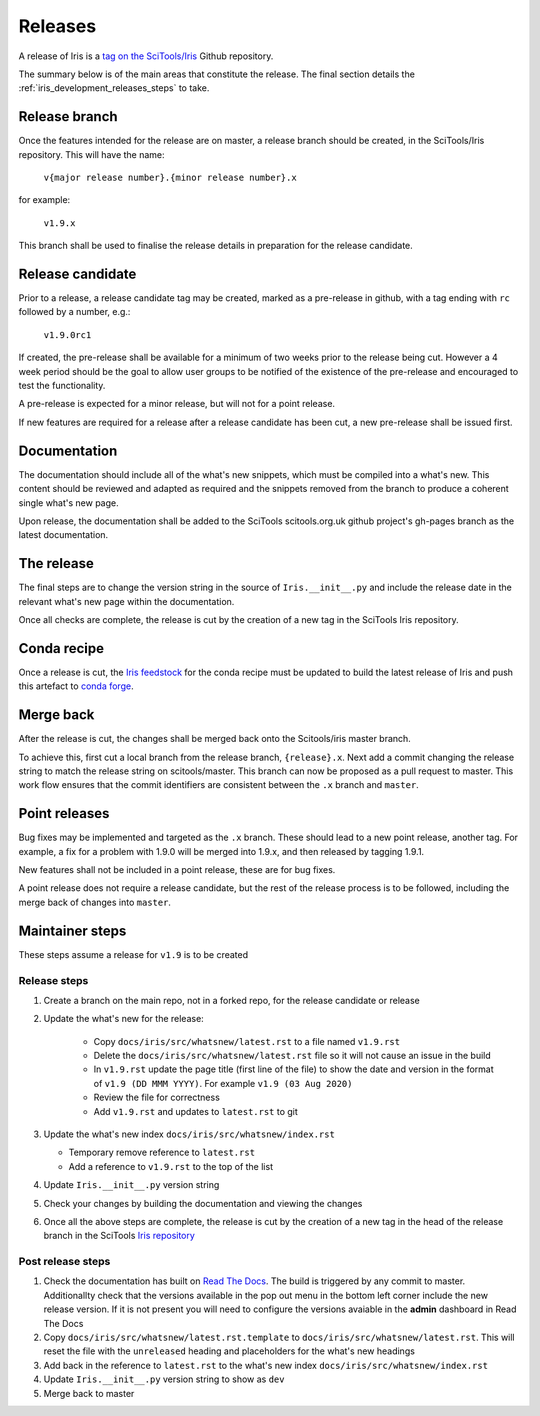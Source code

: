 .. _iris_development_releases:

Releases
========

A release of Iris is a `tag on the SciTools/Iris`_ 
Github repository.

The summary below is of the main areas that constitute the release.  The final
section details the :ref:`iris_development_releases_steps` to take.


Release branch
--------------

Once the features intended for the release are on master, a release branch 
should be created, in the SciTools/Iris repository.  This will have the name:

    :literal:`v{major release number}.{minor release number}.x`

for example:

    :literal:`v1.9.x`

This branch shall be used to finalise the release details in preparation for
the release candidate.


Release candidate
-----------------

Prior to a release, a release candidate tag may be created, marked as a
pre-release in github, with a tag ending with :literal:`rc` followed by a
number, e.g.:

    :literal:`v1.9.0rc1`

If created, the pre-release shall be available for a minimum of two weeks 
prior to the release being cut.  However a 4 week period should be the goal
to allow user groups to be notified of the existence of the pre-release and
encouraged to test the functionality.

A pre-release is expected for a minor release, but will not for a
point release.

If new features are required for a release after a release candidate has been
cut, a new pre-release shall be issued first.


Documentation
-------------

The documentation should include all of the what's new snippets, which must be
compiled into a what's new.  This content should be reviewed and adapted as
required and the snippets removed from the branch to produce a coherent single
what's new page.

Upon release, the documentation shall be added to the SciTools scitools.org.uk
github project's gh-pages branch as the latest documentation.


The release
-----------

The final steps are to change the version string in the source of 
:literal:`Iris.__init__.py` and include the release date in the relevant what's
new page within the documentation.

Once all checks are complete, the release is cut by the creation of a new tag
in the SciTools Iris repository.


Conda recipe
------------

Once a release is cut, the `Iris feedstock`_ for the conda recipe must be
updated to build the latest release of Iris and push this artefact to
`conda forge`_.  

.. _Iris feedstock: https://github.com/conda-forge/iris-feedstock/tree/master/recipe
.. _conda forge: https://anaconda.org/conda-forge/iris

Merge back
----------

After the release is cut, the changes shall be merged back onto the
Scitools/iris master branch.

To achieve this, first cut a local branch from the release branch,
:literal:`{release}.x`.  Next add a commit changing the release string to match
the release string on scitools/master.  This branch can now be proposed as a
pull request to master.  This work flow ensures that the commit identifiers are
consistent between the :literal:`.x` branch and :literal:`master`.


Point releases
--------------

Bug fixes may be implemented and targeted as the :literal:`.x` branch.  These
should lead to a new point release, another tag.  For example, a fix for a
problem with 1.9.0 will be merged into 1.9.x, and then released by tagging
1.9.1.

New features shall not be included in a point release, these are for bug fixes.

A point release does not require a release candidate, but the rest of the
release process is to be followed, including the merge back of changes into
:literal:`master`.  


.. _iris_development_releases_steps:

Maintainer steps
----------------

These steps assume a release for ``v1.9`` is to be created

Release steps
~~~~~~~~~~~~~

#. Create a branch on the main repo, not in a forked repo, for the release
   candidate or release
#. Update the what's new for the release:  

    * Copy ``docs/iris/src/whatsnew/latest.rst`` to a file named
      ``v1.9.rst``
    * Delete the ``docs/iris/src/whatsnew/latest.rst`` file so it will not
      cause an issue in the build
    * In ``v1.9.rst`` update the page title (first line of the file) to show
      the date and version in the format of ``v1.9 (DD MMM YYYY)``.  For
      example ``v1.9 (03 Aug 2020)``
    * Review the file for correctness
    * Add ``v1.9.rst`` and updates to ``latest.rst`` to git

#. Update the what's new index ``docs/iris/src/whatsnew/index.rst``

   * Temporary remove reference to ``latest.rst``
   * Add a reference to ``v1.9.rst`` to the top of the list

#. Update ``Iris.__init__.py`` version string
#. Check your changes by building the documentation and viewing the changes
#. Once all the above steps are complete, the release is cut by the creation
   of a new tag in the head of the release branch in the SciTools 
   `Iris repository <https://github.com/tkknight/iris/releases>`_


Post release steps
~~~~~~~~~~~~~~~~~~

#. Check the documentation has built on `Read The Docs`_.  The build is 
   triggered by any commit to master.  Additionallty check that the versions
   available in the pop out menu in the bottom left corner include the new
   release version.  If it is not present you will need to configure the
   versions avaiable in the **admin** dashboard in Read The Docs
#. Copy ``docs/iris/src/whatsnew/latest.rst.template`` to 
   ``docs/iris/src/whatsnew/latest.rst``.  This will reset
   the file with the ``unreleased`` heading and placeholders for the what's
   new headings
#. Add back in the reference to ``latest.rst`` to the what's new index 
   ``docs/iris/src/whatsnew/index.rst``
#. Update ``Iris.__init__.py`` version string to show as ``dev``
#. Merge back to master


.. _Read The Docs: https://readthedocs.org/projects/scitools-iris/builds/
.. _tag on the SciTools/Iris: https://github.com/SciTools/iris/releases
